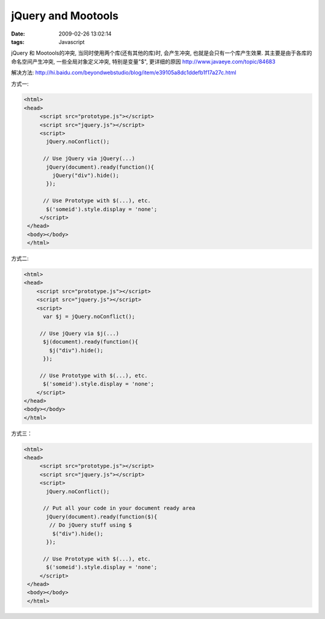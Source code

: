 jQuery and Mootools
=========================

:date: 2009-02-26 13:02:14
:tags: Javascript

jQuery 和 Mootools的冲突, 当同时使用两个库(还有其他的库)时, 会产生冲突, 也就是会只有一个库产生效果. 其主要是由于各库的命名空间产生冲突, 一些全局对象定义冲突, 特别是变量"$", 更详细的原因 http://www.javaeye.com/topic/84683

解决方法: http://hi.baidu.com/beyondwebstudio/blog/item/e39105a8dc1ddefb1f17a27c.html

方式一:

.. sourcecode:: html

    <html>
    <head>
         <script src="prototype.js"></script>
         <script src="jquery.js"></script>
         <script>
           jQuery.noConflict();

          // Use jQuery via jQuery(...)
           jQuery(document).ready(function(){
             jQuery("div").hide();
           });

          // Use Prototype with $(...), etc.
           $('someid').style.display = 'none';
         </script>
     </head>
     <body></body>
     </html>


方式二:

.. sourcecode:: html

     <html>
     <head>
         <script src="prototype.js"></script>
         <script src="jquery.js"></script>
         <script>
           var $j = jQuery.noConflict();

          // Use jQuery via $j(...)
           $j(document).ready(function(){
             $j("div").hide();
           });

          // Use Prototype with $(...), etc.
           $('someid').style.display = 'none';
         </script>
     </head>
     <body></body>
     </html>


方式三：

.. sourcecode:: html

    <html>
    <head>
         <script src="prototype.js"></script>
         <script src="jquery.js"></script>
         <script>
           jQuery.noConflict();

          // Put all your code in your document ready area
           jQuery(document).ready(function($){
            // Do jQuery stuff using $
             $("div").hide();
           });

          // Use Prototype with $(...), etc.
           $('someid').style.display = 'none';
         </script>
     </head>
     <body></body>
     </html>


